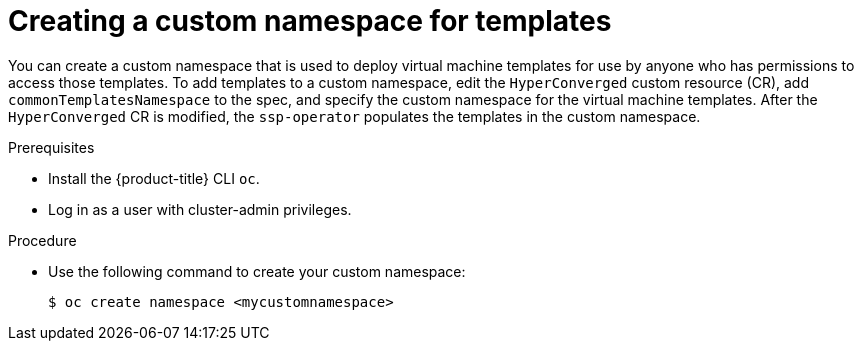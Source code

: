 // Module included in the following assemblies:
//
// * virt/vm_templates/virt-deploying-vm-template-to-custom-namespace.adoc
:_mod-docs-content-type: PROCEDURE

[id="virt-creating-custom-namespace-for-templates_{context}"]
= Creating a custom namespace for templates

You can create a custom namespace that is used to deploy virtual machine templates for use by anyone who has permissions to access those templates. To add templates to a custom namespace, edit the `HyperConverged` custom resource (CR), add  `commonTemplatesNamespace` to the spec, and specify the custom namespace for the virtual machine templates. After the `HyperConverged` CR is modified, the `ssp-operator` populates the templates in the custom namespace.

.Prerequisites

* Install the {product-title} CLI `oc`.
* Log in as a user with cluster-admin privileges.

.Procedure

* Use the following command to create your custom namespace:
+
----
$ oc create namespace <mycustomnamespace>
----
+
